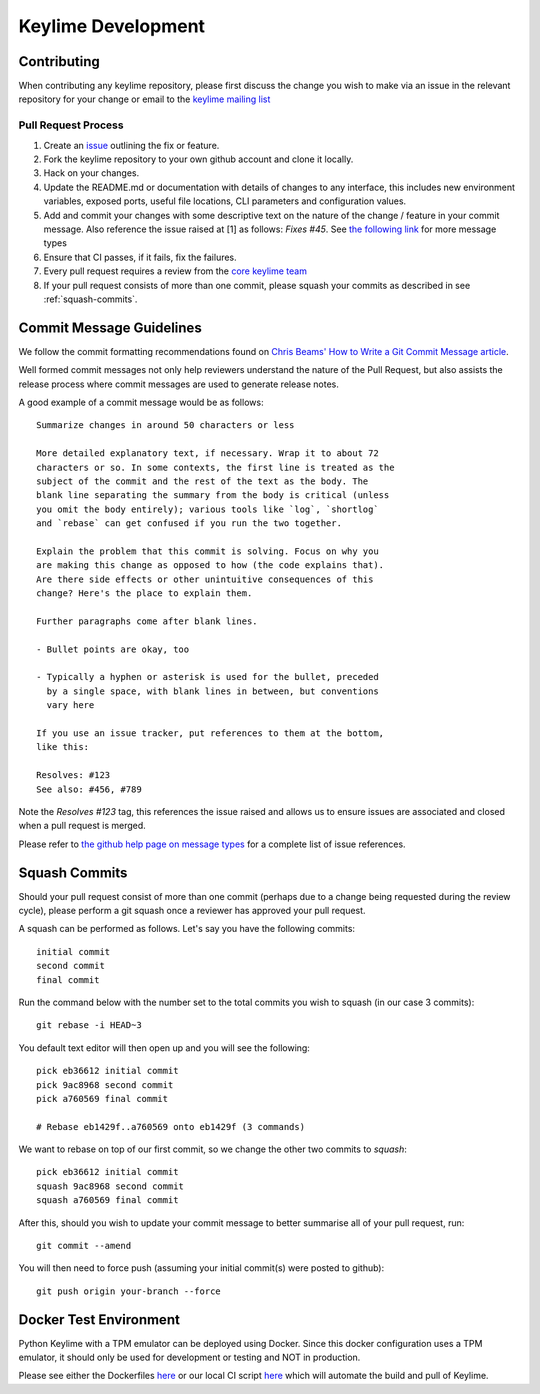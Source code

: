 ===================
Keylime Development
===================

Contributing
------------

When contributing any keylime repository, please first discuss the change you wish
to make via an issue in the relevant repository for your change or email to the
`keylime mailing list <https://groups.io/g/keylime>`_

Pull Request Process
~~~~~~~~~~~~~~~~~~~~

1. Create an `issue <https://github.com/keylime/keylime/issues>`_
   outlining the fix or feature.
2. Fork the keylime repository to your own github account and clone it locally.
3. Hack on your changes.
4. Update the README.md or documentation with details of changes to any
   interface, this includes new environment variables, exposed ports, useful
   file locations, CLI parameters and configuration values.
5. Add and commit your changes with some descriptive text on the nature of the
   change / feature in your commit message. Also reference the issue raised at
   [1] as follows: `Fixes #45`. See `the following link <https://help.github.com/articles/closing-issues-using-keywords>`_
   for more message types
6. Ensure that CI passes, if it fails, fix the failures.
7. Every pull request requires a review from the `core keylime team <https://github.com/orgs/keylime/teams/core>`_
8. If your pull request consists of more than one commit, please squash your
   commits as described in see :ref:`squash-commits`.

Commit Message Guidelines
-------------------------

We follow the commit formatting recommendations found on `Chris Beams' How to Write a Git Commit Message article <https://chris.beams.io/posts/git-commit>`_.

Well formed commit messages not only help reviewers understand the nature of
the Pull Request, but also assists the release process where commit messages
are used to generate release notes.

A good example of a commit message would be as follows::

  Summarize changes in around 50 characters or less

  More detailed explanatory text, if necessary. Wrap it to about 72
  characters or so. In some contexts, the first line is treated as the
  subject of the commit and the rest of the text as the body. The
  blank line separating the summary from the body is critical (unless
  you omit the body entirely); various tools like `log`, `shortlog`
  and `rebase` can get confused if you run the two together.

  Explain the problem that this commit is solving. Focus on why you
  are making this change as opposed to how (the code explains that).
  Are there side effects or other unintuitive consequences of this
  change? Here's the place to explain them.

  Further paragraphs come after blank lines.

  - Bullet points are okay, too

  - Typically a hyphen or asterisk is used for the bullet, preceded
    by a single space, with blank lines in between, but conventions
    vary here

  If you use an issue tracker, put references to them at the bottom,
  like this:

  Resolves: #123
  See also: #456, #789

Note the `Resolves #123` tag, this references the issue raised and allows us to
ensure issues are associated and closed when a pull request is merged.

Please refer to `the github help page on message types <https://help.github.com/articles/closing-issues-using-keywords>`_
for a complete list of issue references.

.. _squash-commits:

Squash Commits
--------------

Should your pull request consist of more than one commit (perhaps due to
a change being requested during the review cycle), please perform a git squash
once a reviewer has approved your pull request.

A squash can be performed as follows. Let's say you have the following commits::

   initial commit
   second commit
   final commit

Run the command below with the number set to the total commits you wish to
squash (in our case 3 commits)::

   git rebase -i HEAD~3

You default text editor will then open up and you will see the following::

   pick eb36612 initial commit
   pick 9ac8968 second commit
   pick a760569 final commit

   # Rebase eb1429f..a760569 onto eb1429f (3 commands)

We want to rebase on top of our first commit, so we change the other two commits
to `squash`::

   pick eb36612 initial commit
   squash 9ac8968 second commit
   squash a760569 final commit

After this, should you wish to update your commit message to better summarise
all of your pull request, run::

   git commit --amend

You will then need to force push (assuming your initial commit(s) were posted
to github)::

   git push origin your-branch --force


Docker Test Environment
-----------------------

Python Keylime with a TPM emulator can be deployed using Docker.
Since this docker configuration uses a TPM emulator, it should only be
used for development or testing and NOT in production.

Please see either the Dockerfiles
`here <https://github.com/keylime/keylime/tree/master/docker/ci>`_ or our
local CI script
`here <https://github.com/keylime/keylime/blob/master/.ci/run_local.sh>`_
which will automate the build and pull of Keylime.